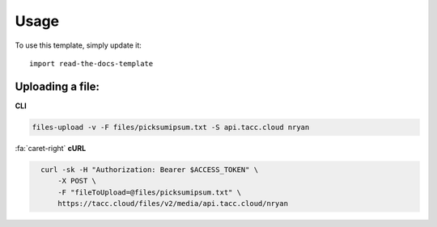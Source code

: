 ========
Usage
========

To use this template, simply update it::

	import read-the-docs-template


-----------------
Uploading a file:
-----------------

**CLI**

.. code:: text

    files-upload -v -F files/picksumipsum.txt -S api.tacc.cloud nryan

..

.. container:: solution

    .. container:: curl

        :fa:`caret-right`
        **cURL**

    .. code:: shell
      :class: foldable

        curl -sk -H "Authorization: Bearer $ACCESS_TOKEN" \
            -X POST \
            -F "fileToUpload=@files/picksumipsum.txt" \
            https://tacc.cloud/files/v2/media/api.tacc.cloud/nryan
